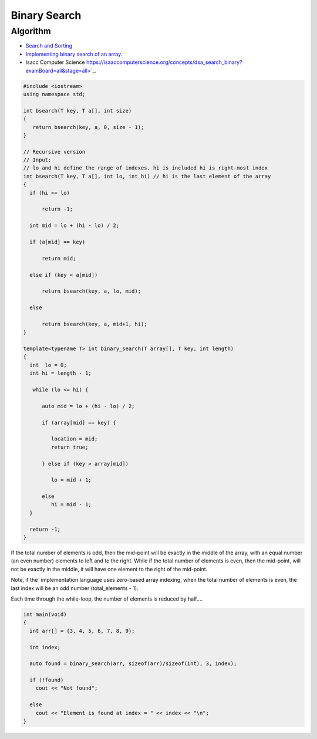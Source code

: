 Binary Search
=============

Algorithm
---------

* `Search and Sorting <https://introcs.cs.princeton.edu/java/lectures/keynote/CS.11.SearchSort.pdf>`_ 
* `Implementing binary search of an array <https://www.khanacademy.org/computing/computer-science/algorithms/binary-search/a/implementing-binary-search-of-an-array>`_.
* Isacc Computer Science https://isaaccomputerscience.org/concepts/dsa_search_binary?examBoard=all&stage=all>`_.

.. code-block:: cpp

    #include <iostream>
    using namespace std;

    int bsearch(T key, T a[], int size) 
    {
       return bsearch(key, a, 0, size - 1);
    }

    // Recursive version  
    // Input: 
    // lo and hi define the range of indexes. hi is included hi is right-most index
    int bsearch(T key, T a[], int lo, int hi) // hi is the last element of the array
    {
      if (hi <= lo)  

          return -1;

      int mid = lo + (hi - lo) / 2;
    
      if (a[mid] == key)

          return mid;
    
      else if (key < a[mid])

          return bsearch(key, a, lo, mid);

      else 

          return bsearch(key, a, mid+1, hi);
    }
        
    template<typename T> int binary_search(T array[], T key, int length)
    {
      int  lo = 0;
      int hi = length - 1;
    
       while (lo <= hi) {
       
          auto mid = lo + (hi - lo) / 2;
     
          if (array[mid] == key) {
    
             location = mid;
             return true;
    
          } else if (key > array[mid])
    
             lo = mid + 1;
             
          else   
             hi = mid - 1; 
      }  
    
      return -1;   
    }
    
If the total number of elements is odd, then the mid-point will be exactly in the middle of the array, with an equal number (an even number) elements to left and to the right. While if the total
number of elements is even, then the mid-point, will not be exactly in the middle, it will have one element to the right of the mid-point.

Note, if the` implementation language uses zero-based array indexing, when the total number of elements is even, the last index will be an odd number (total_elements - 1). 

Each time through the while-loop, the number of elements is reduced by half....

.. code-block:: cpp

    int main(void) 
    {
      int arr[] = {3, 4, 5, 6, 7, 8, 9};
    
      int index;
    
      auto found = binary_search(arr, sizeof(arr)/sizeof(int), 3, index);
    
      if (!found)
        cout << "Not found";
    
      else
        cout << "Element is found at index = " << index << "\n"; 
    }
